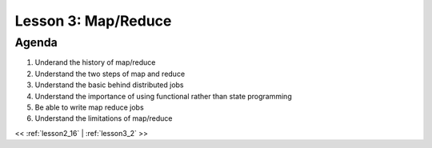 ..  _lesson3:

====================
Lesson 3: Map/Reduce
====================

Agenda
============

1. Underand the history of map/reduce
2. Understand the two steps of map and reduce
3. Understand the basic behind distributed jobs
4. Understand the importance of using functional rather than state programming
5. Be able to write map reduce jobs
6. Understand the limitations of map/reduce


<< :ref:`lesson2_16` | :ref:`lesson3_2`  >>
